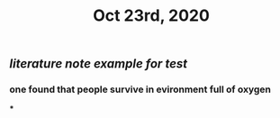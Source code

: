 #+TITLE: Oct 23rd, 2020

** [[literature note]] [[example for test]]
*** one found that people survive  in evironment full of oxygen
***
